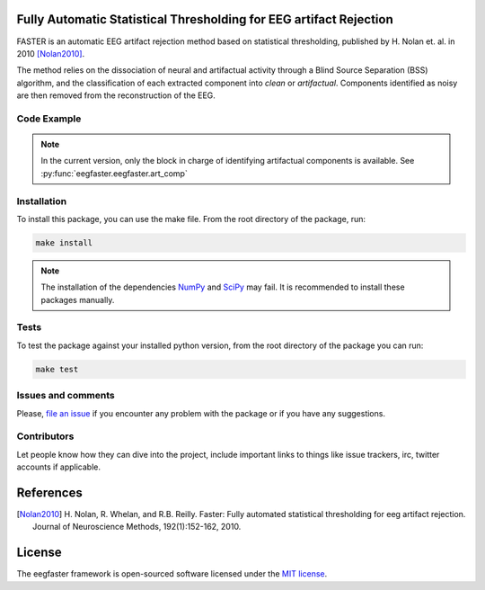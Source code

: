 ===================================================================
Fully Automatic Statistical Thresholding for EEG artifact Rejection
===================================================================

FASTER is an automatic EEG artifact rejection method based on statistical
thresholding, published by H. Nolan et. al. in 2010 [Nolan2010]_.

The method relies on the dissociation of neural and artifactual activity
through a Blind Source Separation (BSS) algorithm, and the classification of
each extracted component into *clean* or *artifactual*. Components identified
as noisy are then removed from the reconstruction of the EEG.


------------
Code Example
------------

.. note::

  In the current version, only the block in charge of identifying artifactual
  components is available. See :py:func:`eegfaster.eegfaster.art_comp`


------------
Installation
------------

To install this package, you can use the make file. From the root directory of
the package, run:

.. code-block:: bash

  make install

.. note::

  The installation of the dependencies NumPy_ and SciPy_ may fail. It
  is recommended to install these packages manually.

-----
Tests
-----

To test the package against your installed python version, from the root
directory of the package you can run:

.. code-block:: bash

  make test


-------------------
Issues and comments
-------------------

Please, `file an issue`_ if you encounter any problem with the package or if
you have any suggestions.


------------
Contributors
------------

Let people know how they can dive into the project, include important links to
things like issue trackers, irc, twitter accounts if applicable.


==========
References
==========
.. [Nolan2010] H. Nolan, R. Whelan, and R.B. Reilly. Faster: Fully automated
    statistical thresholding for eeg artifact rejection. Journal of Neuroscience
    Methods, 192(1):152-162, 2010.


=======
License
=======

The eegfaster framework is open-sourced software licensed
under the `MIT license <http://opensource.org/licenses/MIT>`_.

.. _NumPy: http://www.numpy.org/
.. _SciPy: http://www.scipy.org/
.. _file an issue: https://github.com/mdelpozobanos/eeglcf/issues
